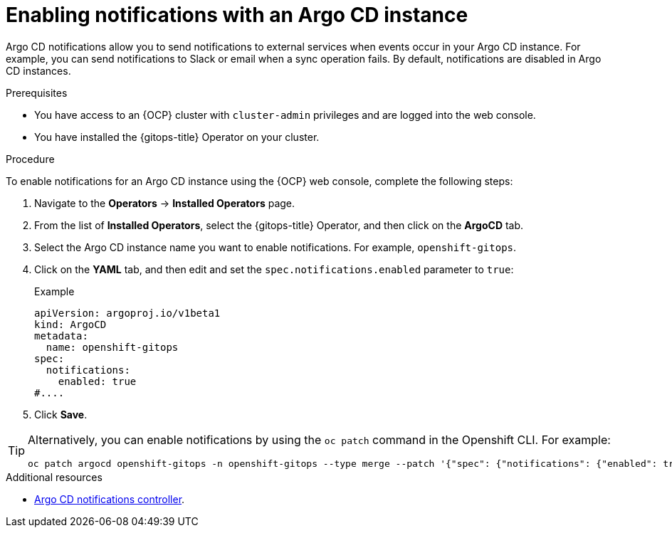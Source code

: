 // Module included in the following assemblies:
//
// * argocd_instance/argo-cd-cr-component-properties.adoc

:_mod-docs-content-type: PROCEDURE
[id="gitops-argo-cd-notification_{context}"]
= Enabling notifications with an Argo CD instance

Argo CD notifications allow you to send notifications to external services when events occur in your Argo CD instance. For example, you can send notifications to Slack or email when a sync operation fails. By default, notifications are disabled in Argo CD instances.

.Prerequisites
* You have access to an {OCP} cluster with `cluster-admin` privileges and are logged into the web console.
* You have installed the {gitops-title} Operator on your cluster.

.Procedure

To enable notifications for an Argo CD instance using the {OCP} web console, complete the following steps:

. Navigate to the *Operators* → *Installed Operators* page.
. From the list of *Installed Operators*, select the {gitops-title} Operator, and then click on the *ArgoCD* tab.
. Select the Argo CD instance name you want to enable notifications. For example, `openshift-gitops`.
. Click on the *YAML* tab, and then edit and set the `spec.notifications.enabled` parameter to `true`:
+
.Example
[source,yaml]
----
apiVersion: argoproj.io/v1beta1
kind: ArgoCD
metadata:
  name: openshift-gitops
spec:
  notifications:
    enabled: true
#....  
----

. Click *Save*.

[TIP]
====
Alternatively, you can enable notifications by using the `oc patch` command in the Openshift CLI. For example:

[source,terminal]
----
oc patch argocd openshift-gitops -n openshift-gitops --type merge --patch '{"spec": {"notifications": {"enabled": true}}}'
----
====

[role="_additional-resources"]
.Additional resources

* link:https://argo-cd.readthedocs.io/en/stable/operator-manual/notifications/[Argo CD notifications controller].

